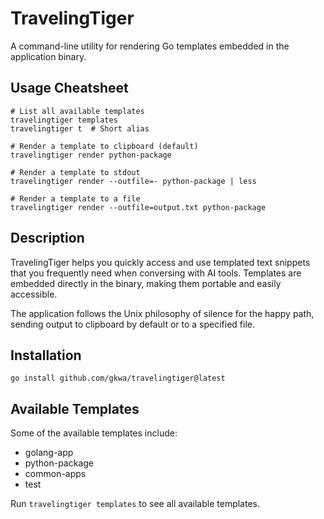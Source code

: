 * TravelingTiger

A command-line utility for rendering Go templates embedded in the application binary.

** Usage Cheatsheet

#+BEGIN_SRC shell
# List all available templates
travelingtiger templates
travelingtiger t  # Short alias

# Render a template to clipboard (default)
travelingtiger render python-package

# Render a template to stdout
travelingtiger render --outfile=- python-package | less

# Render a template to a file
travelingtiger render --outfile=output.txt python-package
#+END_SRC

** Description

TravelingTiger helps you quickly access and use templated text snippets that you frequently need when conversing with AI tools. Templates are embedded directly in the binary, making them portable and easily accessible.

The application follows the Unix philosophy of silence for the happy path, sending output to clipboard by default or to a specified file.

** Installation

#+BEGIN_SRC shell
go install github.com/gkwa/travelingtiger@latest
#+END_SRC

** Available Templates

Some of the available templates include:
- golang-app
- python-package
- common-apps
- test

Run =travelingtiger templates= to see all available templates.